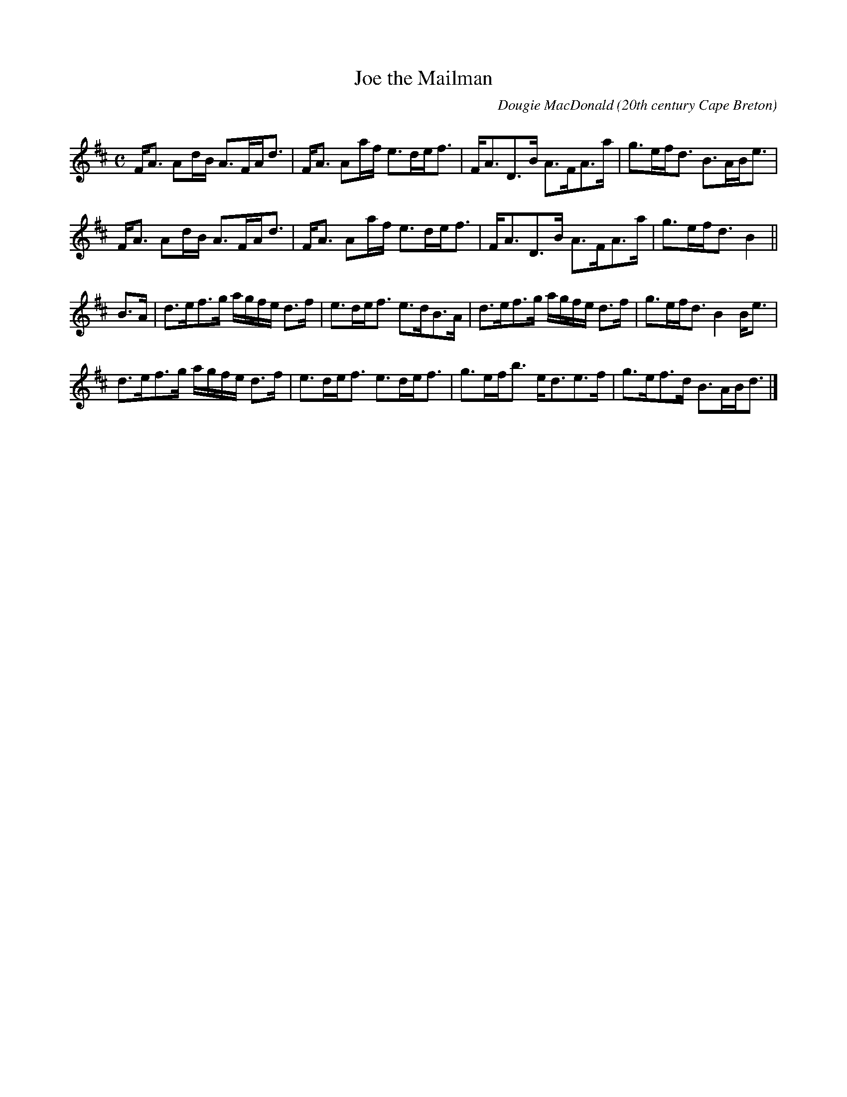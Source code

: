X: 1
T:Joe the Mailman
R:strathspey
C:Dougie MacDonald
O:20th century Cape Breton
D:A Miner
N:Bookings,Mechanicals etc.
N:..... Dougie MacDonald <dougie@cranfordpub.com>
N:More tunes and information <http://www.cranfordpub.com/dougie>
Z:This abc transcription is for personal use only,
Z:provided this notice remains attached.
Z:Used by permission of the composer.
Z:Paul Stewart Cranford <psc@cranfordpub.com>
Q:288
L:1/8
M:C
K:D
F<A Ad/B/ A>FA<d|F<A Aa/f/ e>de<f|F<AD>B A>FA>a|g>ef<d B>AB<e|!
F<A Ad/B/ A>FA<d|F<A Aa/f/ e>de<f|F<AD>B A>FA>a|g>ef<d B2||!
B>A|d>ef>g a/g/f/e/ d>f|e>de<f e>dB>A|d>ef>g a/g/f/e/ d>f|g>ef<d B2 B<e|!
d>ef>g a/g/f/e/ d>f|e>de<f e>de<f|g>ef<b e<de>f|g>ef>d B>AB<d|]!
